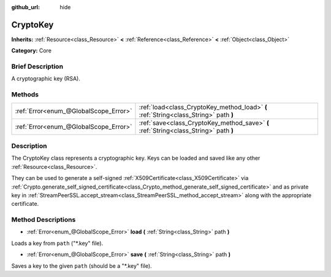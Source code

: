 :github_url: hide

.. Generated automatically by doc/tools/makerst.py in Godot's source tree.
.. DO NOT EDIT THIS FILE, but the CryptoKey.xml source instead.
.. The source is found in doc/classes or modules/<name>/doc_classes.

.. _class_CryptoKey:

CryptoKey
=========

**Inherits:** :ref:`Resource<class_Resource>` **<** :ref:`Reference<class_Reference>` **<** :ref:`Object<class_Object>`

**Category:** Core

Brief Description
-----------------

A cryptographic key (RSA).

Methods
-------

+---------------------------------------+---------------------------------------------------------------------------------------+
| :ref:`Error<enum_@GlobalScope_Error>` | :ref:`load<class_CryptoKey_method_load>` **(** :ref:`String<class_String>` path **)** |
+---------------------------------------+---------------------------------------------------------------------------------------+
| :ref:`Error<enum_@GlobalScope_Error>` | :ref:`save<class_CryptoKey_method_save>` **(** :ref:`String<class_String>` path **)** |
+---------------------------------------+---------------------------------------------------------------------------------------+

Description
-----------

The CryptoKey class represents a cryptographic key. Keys can be loaded and saved like any other :ref:`Resource<class_Resource>`.

They can be used to generate a self-signed :ref:`X509Certificate<class_X509Certificate>` via :ref:`Crypto.generate_self_signed_certificate<class_Crypto_method_generate_self_signed_certificate>` and as private key in :ref:`StreamPeerSSL.accept_stream<class_StreamPeerSSL_method_accept_stream>` along with the appropriate certificate.

Method Descriptions
-------------------

.. _class_CryptoKey_method_load:

- :ref:`Error<enum_@GlobalScope_Error>` **load** **(** :ref:`String<class_String>` path **)**

Loads a key from ``path`` ("\*.key" file).

.. _class_CryptoKey_method_save:

- :ref:`Error<enum_@GlobalScope_Error>` **save** **(** :ref:`String<class_String>` path **)**

Saves a key to the given ``path`` (should be a "\*.key" file).

